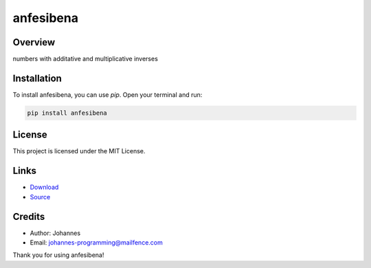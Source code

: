 ==========
anfesibena
==========

Overview
--------

numbers with additative and multiplicative inverses

Installation
------------

To install anfesibena, you can use `pip`. Open your terminal and run:

.. code-block:: bash

    pip install anfesibena

License
-------

This project is licensed under the MIT License.

Links
-----

* `Download <https://pypi.org/project/anfesibena/#files>`_
* `Source <https://github.com/johannes-programming/anfesibena>`_

Credits
-------
- Author: Johannes
- Email: johannes-programming@mailfence.com

Thank you for using anfesibena!
